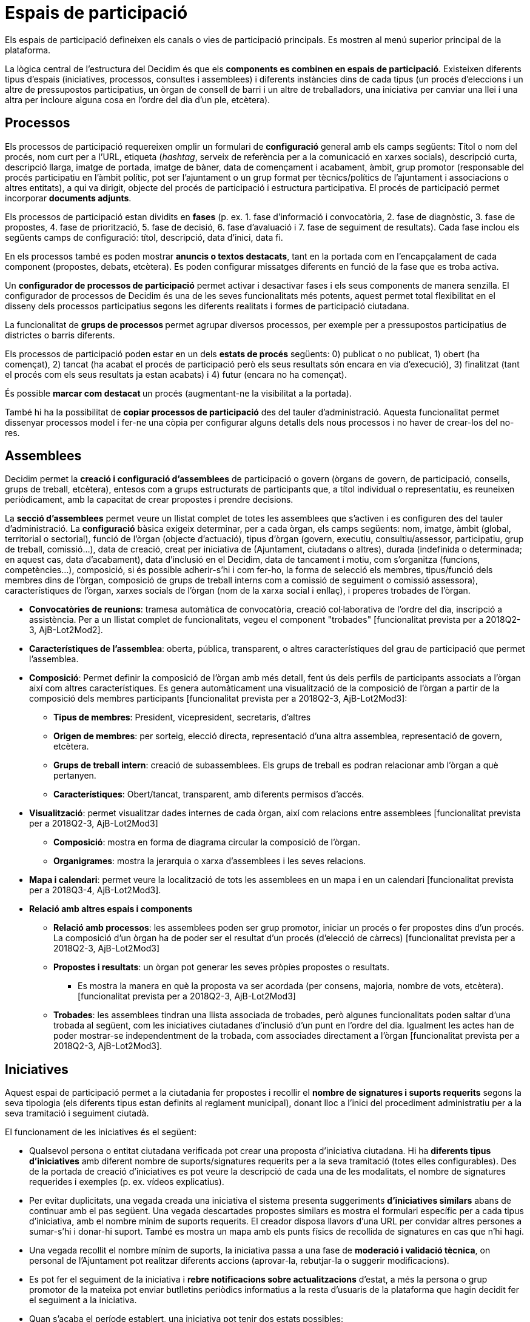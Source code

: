 = Espais de participació

Els espais de participació defineixen els canals o vies de participació principals. Es mostren al menú superior principal de la plataforma.

La lògica central de l'estructura del Decidim és que els *components es combinen en espais de participació*. Existeixen diferents tipus d'espais (iniciatives, processos, consultes i assemblees) i diferents instàncies dins de cada tipus (un procés d'eleccions i un altre de pressupostos participatius, un òrgan de consell de barri i un altre de treballadors, una iniciativa per canviar una llei i una altra per incloure alguna cosa en l'ordre del dia d'un ple, etcètera).

== Processos

Els processos de participació requereixen omplir un formulari de *configuració* general amb els camps següents: Títol o nom del procés, nom curt per a l'URL, etiqueta (_hashtag_, serveix de referència per a la comunicació en xarxes socials), descripció curta, descripció llarga, imatge de portada, imatge de bàner, data de començament i acabament, àmbit, grup promotor (responsable del procés participatiu en l’àmbit polític, pot ser l'ajuntament o un grup format per tècnics/polítics de l'ajuntament i associacions o altres entitats), a qui va dirigit, objecte del procés de participació i estructura participativa. El procés de participació permet incorporar *documents adjunts*.

Els processos de participació estan dividits en *fases* (p. ex. 1. fase d'informació i convocatòria, 2. fase de diagnòstic, 3. fase de propostes, 4. fase de priorització, 5. fase de decisió, 6. fase d'avaluació i 7. fase de seguiment de resultats). Cada fase inclou els següents camps de configuració: títol, descripció, data d'inici, data fi.

En els processos també es poden mostrar *anuncis o textos destacats*, tant en la portada com en l'encapçalament de cada component (propostes, debats, etcètera). Es poden configurar missatges diferents en funció de la fase que es troba activa.

Un *configurador de processos de participació* permet activar i desactivar fases i els seus components de manera senzilla. El configurador de processos de Decidim és una de les seves funcionalitats més potents, aquest permet total flexibilitat en el disseny dels processos participatius segons les diferents realitats i formes de participació ciutadana.

La funcionalitat de **grups de processos **permet agrupar diversos processos, per exemple per a pressupostos participatius de districtes o barris diferents.

Els processos de participació poden estar en un dels *estats de procés* següents: 0) publicat o no publicat, 1) obert (ha començat), 2) tancat (ha acabat el procés de participació però els seus resultats són encara en via d'execució), 3) finalitzat (tant el procés com els seus resultats ja estan acabats) i 4) futur (encara no ha començat).

És possible **marcar com destacat **un procés (augmentant-ne la visibilitat a la portada).

També hi ha la possibilitat de *copiar processos de participació* des del tauler d'administració. Aquesta funcionalitat permet dissenyar processos model i fer-ne una còpia per configurar alguns detalls dels nous processos i no haver de crear-los del no-res.

== Assemblees

Decidim permet la *creació i configuració d'assemblees* de participació o govern (òrgans de govern, de participació, consells, grups de treball, etcètera), entesos com a grups estructurats de participants que, a títol individual o representatiu, es reuneixen periòdicament, amb la capacitat de crear propostes i prendre decisions.

La *secció d'assemblees* permet veure un llistat complet de totes les assemblees que s'activen i es configuren des del tauler d'administració. La *configuració* bàsica exigeix determinar, per a cada òrgan, els camps següents: nom, imatge, àmbit (global, territorial o sectorial), funció de l'òrgan (objecte d'actuació), tipus d'òrgan (govern, executiu, consultiu/assessor, participatiu, grup de treball, comissió...), data de creació, creat per iniciativa de (Ajuntament, ciutadans o altres), durada (indefinida o determinada; en aquest cas, data d'acabament), data d'inclusió en el Decidim, data de tancament i motiu, com s'organitza (funcions, competències...), composició, si és possible adherir-s’hi i com fer-ho, la forma de selecció els membres, tipus/funció dels membres dins de l'òrgan, composició de grups de treball interns com a comissió de seguiment o comissió assessora), característiques de l'òrgan, xarxes socials de l'òrgan (nom de la xarxa social i enllaç), i properes trobades de l'òrgan.

* *Convocatòries de reunions*: tramesa automàtica de convocatòria, creació col·laborativa de l'ordre del dia, inscripció a assistència. Per a un llistat complet de funcionalitats, vegeu el component "trobades" [funcionalitat prevista per a 2018Q2-3, AjB-Lot2Mod2].
* *Característiques de l'assemblea*: oberta, pública, transparent, o altres característiques del grau de participació que permet l'assemblea.
* *Composició*: Permet definir la composició de l'òrgan amb més detall, fent ús dels perfils de participants associats a l'òrgan així com altres característiques. Es genera automàticament una visualització de la composició de l'òrgan a partir de la composició dels membres participants [funcionalitat prevista per a 2018Q2-3, AjB-Lot2Mod3]:
** *Tipus de membres*: President, vicepresident, secretaris, d'altres
** *Origen de membres*: per sorteig, elecció directa, representació d'una altra assemblea, representació de govern, etcètera.
** *Grups de treball intern*: creació de subassemblees. Els grups de treball es podran relacionar amb l'òrgan a què pertanyen.
** *Característiques*: Obert/tancat, transparent, amb diferents permisos d'accés.
* *Visualització*: permet visualitzar dades internes de cada òrgan, així com relacions entre assemblees [funcionalitat prevista per a 2018Q2-3, AjB-Lot2Mod3]
** *Composició*: mostra en forma de diagrama circular la composició de l'òrgan.
** *Organigrames*: mostra la jerarquia o xarxa d'assemblees i les seves relacions.
* *Mapa i calendari*: permet veure la localització de tots les assemblees en un mapa i en un calendari [funcionalitat prevista per a 2018Q3-4, AjB-Lot2Mod3].
* *Relació amb altres espais i components*
** *Relació amb processos*: les assemblees poden ser grup promotor, iniciar un procés o fer propostes dins d'un procés. La composició d'un òrgan ha de poder ser el resultat d'un procés (d'elecció de càrrecs) [funcionalitat prevista per a 2018Q2-3, AjB-Lot2Mod3]
** *Propostes i resultats*: un òrgan pot generar les seves pròpies propostes o resultats.
*** Es mostra la manera en què la proposta va ser acordada (per consens, majoria, nombre de vots, etcètera). [funcionalitat prevista per a 2018Q2-3, AjB-Lot2Mod3]
** *Trobades*: les assemblees tindran una llista associada de trobades, però algunes funcionalitats poden saltar d'una trobada al següent, com les iniciatives ciutadanes d'inclusió d'un punt en l'ordre del dia. Igualment les actes han de poder mostrar-se independentment de la trobada, com associades directament a l'òrgan [funcionalitat prevista per a 2018Q2-3, AjB-Lot2Mod3].

== Iniciatives

Aquest espai de participació permet a la ciutadania fer propostes i recollir el *nombre de signatures i suports requerits* segons la seva tipologia (els diferents tipus estan definits al reglament municipal), donant lloc a l'inici del procediment administratiu per a la seva tramitació i seguiment ciutadà.

El funcionament de les iniciatives és el següent:

* Qualsevol persona o entitat ciutadana verificada pot crear una proposta d'iniciativa ciutadana. Hi ha *diferents tipus d'iniciatives* amb diferent nombre de suports/signatures requerits per a la seva tramitació (totes elles configurables). Des de la portada de creació d'iniciatives es pot veure la descripció de cada una de les modalitats, el nombre de signatures requerides i exemples (p. ex. vídeos explicatius).
* Per evitar duplicitats, una vegada creada una iniciativa el sistema presenta suggeriments *d'iniciatives similars* abans de continuar amb el pas següent. Una vegada descartades propostes similars es mostra el formulari específic per a cada tipus d'iniciativa, amb el nombre mínim de suports requerits. El creador disposa llavors d'una URL per convidar altres persones a sumar-s’hi i donar-hi suport. També es mostra un mapa amb els punts físics de recollida de signatures en cas que n'hi hagi.
* Una vegada recollit el nombre mínim de suports, la iniciativa passa a una fase de *moderació i validació tècnica*, on personal de l'Ajuntament pot realitzar diferents accions (aprovar-la, rebutjar-la o suggerir modificacions).
* Es pot fer el seguiment de la iniciativa i *rebre notificacions sobre actualitzacions* d'estat, a més la persona o grup promotor de la mateixa pot enviar butlletins periòdics informatius a la resta d'usuaris de la plataforma que hagin decidit fer el seguiment a la iniciativa.
* Quan s’acaba el període establert, una iniciativa pot tenir dos estats possibles:
** *Rebutjada*: en cas de no aconseguir el nombre mínim de signatures es mostra el missatge "no reuneix les signatures necessàries" i es notifica al seu creador.
** *Acceptada*: en cas d'haver aconseguit les signatures o suports suficients s'accepta i s’inicia la tramitació corresponent.

== Consultes

L'espai de consultes (votacions a les quals són cridades totes les persones participants de l'organització sobre preguntes específiques) permet als participants** informar-se de les consultes** futures o en curs, *debatre* sobre l'objecte de la consulta i fer el *seguiment* del resultat. També ofereix una *passarel·la a un sistema de vot electrònic* extern a Decidim però integrat en termes d'interfície i de gestió i verificació d'identitats [Funcionalitat prevista per a 2018Q2-3, AjB].
